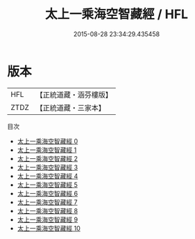 #+TITLE: 太上一乘海空智藏經 / HFL

#+DATE: 2015-08-28 23:34:29.435458
* 版本
 |       HFL|【正統道藏・涵芬樓版】|
 |      ZTDZ|【正統道藏・三家本】|
目次
 - [[file:KR5a0009_000.txt][太上一乘海空智藏經 0]]
 - [[file:KR5a0009_001.txt][太上一乘海空智藏經 1]]
 - [[file:KR5a0009_002.txt][太上一乘海空智藏經 2]]
 - [[file:KR5a0009_003.txt][太上一乘海空智藏經 3]]
 - [[file:KR5a0009_004.txt][太上一乘海空智藏經 4]]
 - [[file:KR5a0009_005.txt][太上一乘海空智藏經 5]]
 - [[file:KR5a0009_006.txt][太上一乘海空智藏經 6]]
 - [[file:KR5a0009_007.txt][太上一乘海空智藏經 7]]
 - [[file:KR5a0009_008.txt][太上一乘海空智藏經 8]]
 - [[file:KR5a0009_009.txt][太上一乘海空智藏經 9]]
 - [[file:KR5a0009_010.txt][太上一乘海空智藏經 10]]
